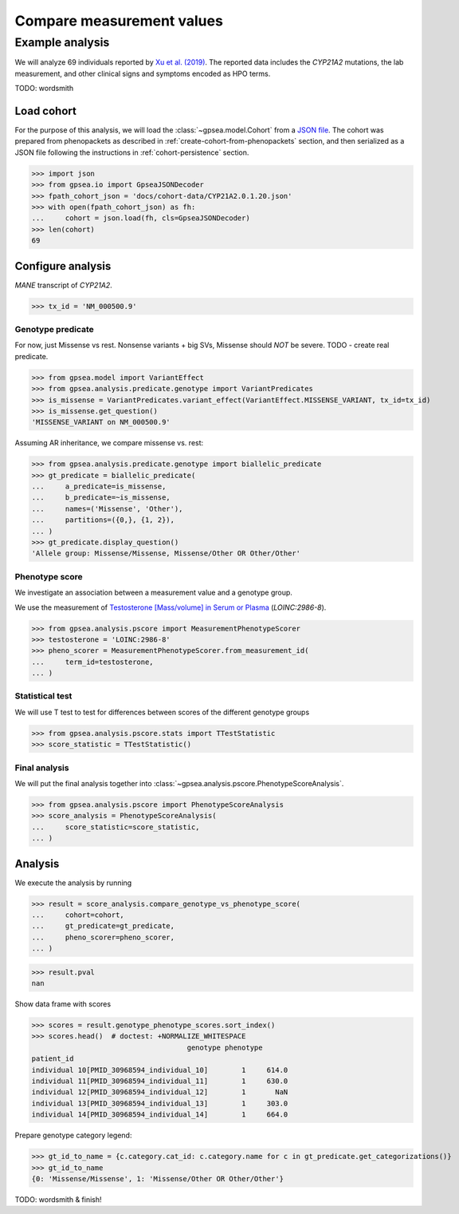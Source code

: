 .. _measurement-stat:


==========================
Compare measurement values
==========================


****************
Example analysis
****************

We will analyze 69 individuals reported by
`Xu et al. (2019) <https://pubmed.ncbi.nlm.nih.gov/30968594/>`_.
The reported data includes the *CYP21A2* mutations, the lab measurement,
and other clinical signs and symptoms encoded as HPO terms.

TODO: wordsmith


Load cohort
===========

For the purpose of this analysis, we will load the :class:`~gpsea.model.Cohort`
from a `JSON file <https://github.com/monarch-initiative/gpsea/tree/main/docs/cohort-data/CYP21A2.0.1.20.json>`_.
The cohort was prepared from phenopackets as described in :ref:`create-cohort-from-phenopackets` section,
and then serialized as a JSON file following the instructions in :ref:`cohort-persistence` section.

.. 
   Prepare the JSON file by running the tests in `tests/tests/test_generate_doc_cohorts.py`.

>>> import json
>>> from gpsea.io import GpseaJSONDecoder
>>> fpath_cohort_json = 'docs/cohort-data/CYP21A2.0.1.20.json'
>>> with open(fpath_cohort_json) as fh:
...     cohort = json.load(fh, cls=GpseaJSONDecoder)
>>> len(cohort)
69


Configure analysis
==================

*MANE* transcript of *CYP21A2*. 

>>> tx_id = 'NM_000500.9'


Genotype predicate
------------------

For now, just Missense vs rest.
Nonsense variants + big SVs,
Missense should *NOT* be severe.
TODO - create real predicate.

>>> from gpsea.model import VariantEffect
>>> from gpsea.analysis.predicate.genotype import VariantPredicates
>>> is_missense = VariantPredicates.variant_effect(VariantEffect.MISSENSE_VARIANT, tx_id=tx_id)
>>> is_missense.get_question()
'MISSENSE_VARIANT on NM_000500.9'

Assuming AR inheritance, we compare missense vs. rest:

>>> from gpsea.analysis.predicate.genotype import biallelic_predicate
>>> gt_predicate = biallelic_predicate(
...     a_predicate=is_missense,
...     b_predicate=~is_missense,
...     names=('Missense', 'Other'),
...     partitions=({0,}, {1, 2}),
... )
>>> gt_predicate.display_question()
'Allele group: Missense/Missense, Missense/Other OR Other/Other'

Phenotype score
---------------

We investigate an association between a measurement value and a genotype group.

We use the measurement of `Testosterone [Mass/volume] in Serum or Plasma <https://loinc.org/2986-8/>`_
(`LOINC:2986-8`).

>>> from gpsea.analysis.pscore import MeasurementPhenotypeScorer
>>> testosterone = 'LOINC:2986-8'
>>> pheno_scorer = MeasurementPhenotypeScorer.from_measurement_id(
...     term_id=testosterone,
... )


Statistical test
----------------

We will use T test to test for differences between scores
of the different genotype groups

>>> from gpsea.analysis.pscore.stats import TTestStatistic
>>> score_statistic = TTestStatistic()


Final analysis
--------------

We will put the final analysis together into :class:`~gpsea.analysis.pscore.PhenotypeScoreAnalysis`.

>>> from gpsea.analysis.pscore import PhenotypeScoreAnalysis
>>> score_analysis = PhenotypeScoreAnalysis(
...     score_statistic=score_statistic,   
... )


Analysis
========

We execute the analysis by running

>>> result = score_analysis.compare_genotype_vs_phenotype_score(
...     cohort=cohort,
...     gt_predicate=gt_predicate,
...     pheno_scorer=pheno_scorer,
... )

>>> result.pval
nan

Show data frame with scores

>>> scores = result.genotype_phenotype_scores.sort_index()
>>> scores.head()  # doctest: +NORMALIZE_WHITESPACE
                                     genotype phenotype
patient_id                                                   
individual 10[PMID_30968594_individual_10]        1     614.0
individual 11[PMID_30968594_individual_11]        1     630.0
individual 12[PMID_30968594_individual_12]        1       NaN
individual 13[PMID_30968594_individual_13]        1     303.0
individual 14[PMID_30968594_individual_14]        1     664.0


Prepare genotype category legend:

>>> gt_id_to_name = {c.category.cat_id: c.category.name for c in gt_predicate.get_categorizations()}
>>> gt_id_to_name
{0: 'Missense/Missense', 1: 'Missense/Other OR Other/Other'}

TODO: wordsmith & finish!


